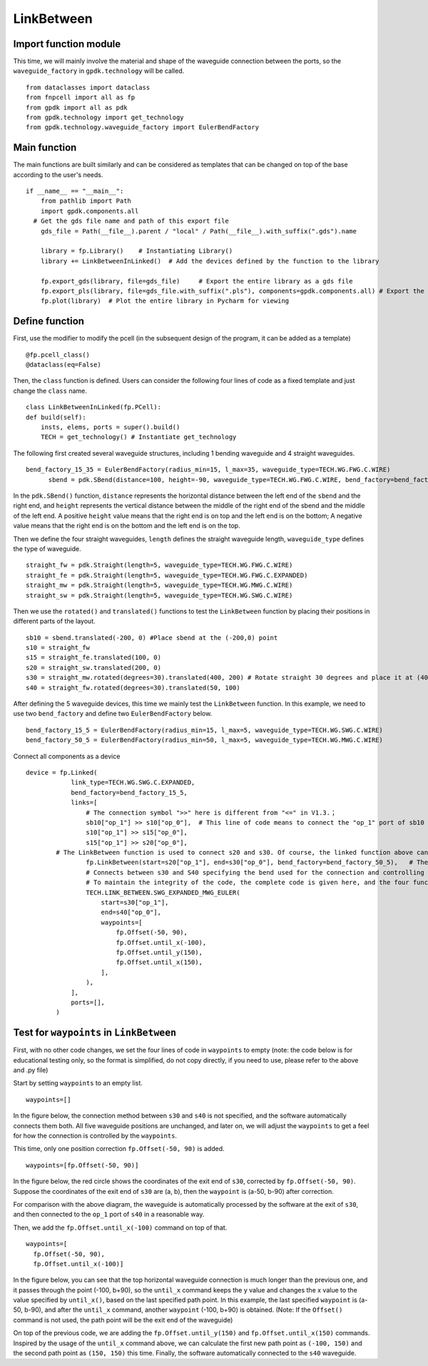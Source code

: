 LinkBetween
^^^^^^^^^^^^^^^^^^^^^^^^^^^^^^^^^^^^^^^^^^^

Import function module
-----------------------------------
This time, we will mainly involve the material and shape of the waveguide connection between the ports, so the ``waveguide_factory`` in ``gpdk.technology`` will be called.

::

  from dataclasses import dataclass
  from fnpcell import all as fp
  from gpdk import all as pdk
  from gpdk.technology import get_technology
  from gpdk.technology.waveguide_factory import EulerBendFactory

Main function
---------------------------------------
The main functions are built similarly and can be considered as templates that can be changed on top of the base according to the user's needs.  

::

  if __name__ == "__main__":
      from pathlib import Path
      import gpdk.components.all
    # Get the gds file name and path of this export file
      gds_file = Path(__file__).parent / "local" / Path(__file__).with_suffix(".gds").name

      library = fp.Library()    # Instantiating Library()
      library += LinkBetweenInLinked()	# Add the devices defined by the function to the library

      fp.export_gds(library, file=gds_file)	# Export the entire library as a gds file
      fp.export_pls(library, file=gds_file.with_suffix(".pls"), components=gpdk.components.all)	# Export the entire library as a pls file
      fp.plot(library)	# Plot the entire library in Pycharm for viewing
      
 
Define function
------------------------------------
First, use the modifier to modify the pcell (in the subsequent design of the program, it can be added as a template)

::

    @fp.pcell_class()
    @dataclass(eq=False)
    
Then, the ``class`` function is defined. Users can consider the following four lines of code as a fixed template and just change the ``class`` name.   

::

    class LinkBetweenInLinked(fp.PCell):
    def build(self):
        insts, elems, ports = super().build() 
        TECH = get_technology() # Instantiate get_technology
        
The following first created several waveguide structures, including 1 bending waveguide and 4 straight waveguides.        

::

  bend_factory_15_35 = EulerBendFactory(radius_min=15, l_max=35, waveguide_type=TECH.WG.FWG.C.WIRE)
	sbend = pdk.SBend(distance=100, height=-90, waveguide_type=TECH.WG.FWG.C.WIRE, bend_factory=bend_factory_15_35)
  
In the ``pdk.SBend()`` function, ``distance`` represents the horizontal distance between the left end of the ``sbend`` and the right end, and ``height`` represents the vertical distance between the middle of the right end of the sbend and the middle of the left end.  A positive ``height`` value means that the right end is on top and the left end is on the bottom; A negative value means that the right end is on the bottom and the left end is on the top.  


.. image:: ../example_image/2.1.png

Then we define the four straight waveguides, ``length`` defines the straight waveguide length, ``waveguide_type`` defines the type of waveguide.

::

    straight_fw = pdk.Straight(length=5, waveguide_type=TECH.WG.FWG.C.WIRE)
    straight_fe = pdk.Straight(length=5, waveguide_type=TECH.WG.FWG.C.EXPANDED)
    straight_mw = pdk.Straight(length=5, waveguide_type=TECH.WG.MWG.C.WIRE)
    straight_sw = pdk.Straight(length=5, waveguide_type=TECH.WG.SWG.C.WIRE)
    
Then we use the ``rotated()`` and ``translated()`` functions to test the ``LinkBetween`` function by placing their positions in different parts of the layout.    

::

    sb10 = sbend.translated(-200, 0) #Place sbend at the (-200,0) point
    s10 = straight_fw
    s15 = straight_fe.translated(100, 0)
    s20 = straight_sw.translated(200, 0)
    s30 = straight_mw.rotated(degrees=30).translated(400, 200) # Rotate straight 30 degrees and place it at (400,200)
    s40 = straight_fw.rotated(degrees=30).translated(50, 100)
    
After defining the 5 waveguide devices, this time we mainly test the ``LinkBetween`` function. In this example, we need to use two ``bend_factory`` and define two ``EulerBendFactory`` below.    

::

  bend_factory_15_5 = EulerBendFactory(radius_min=15, l_max=5, waveguide_type=TECH.WG.SWG.C.WIRE)
  bend_factory_50_5 = EulerBendFactory(radius_min=50, l_max=5, waveguide_type=TECH.WG.MWG.C.WIRE)
  
Connect all components as a device

::

  device = fp.Linked(
              link_type=TECH.WG.SWG.C.EXPANDED,
              bend_factory=bend_factory_15_5,
              links=[
                  # The connection symbol ">>" here is different from "<=" in V1.3.；
                  sb10["op_1"] >> s10["op_0"],	# This line of code means to connect the "op_1" port of sb10 to the "op_0" port of s10 port, the direction is opposite to V1.3, attention must be paid!
                  s10["op_1"] >> s15["op_0"],
                  s15["op_1"] >> s20["op_0"],
          # The LinkBetween function is used to connect s20 and s30. Of course, the linked function above can be used for automatic connection, but in the layout, if there are special requirements for the connection between the two devices, the LinkBetween function can be defined separately.
                  fp.LinkBetween(start=s20["op_1"], end=s30["op_0"], bend_factory=bend_factory_50_5),	# The bend_factory is connected from the start port to the end port, and the bend_factory connected in between is parameterized according to the custom bend_factory function.
                  # Connects between s30 and S40 specifying the bend used for the connection and controlling the path points through which the connection needs to pass.
                  # To maintain the integrity of the code, the complete code is given here, and the four functions in the waypoint will be analyzed later in the article!
                  TECH.LINK_BETWEEN.SWG_EXPANDED_MWG_EULER(
                      start=s30["op_1"],
                      end=s40["op_0"],
                      waypoints=[
                          fp.Offset(-50, 90),      
                          fp.Offset.until_x(-100),
                          fp.Offset.until_y(150),
                          fp.Offset.until_x(150),
                      ],
                  ),
              ],
              ports=[],
          )
          
Test for ``waypoints`` in ``LinkBetween``
---------------------------------------------------
First, with no other code changes, we set the four lines of code in ``waypoints`` to empty (note: the code below is for educational testing only, so the format is simplified, do not copy directly, if you need to use, please refer to the above and .py file)

Start by setting ``waypoints`` to an empty list.

::

  waypoints=[] 
  
In the figure below, the connection method between ``s30`` and ``s40`` is not specified, and the software automatically connects them both. All five waveguide positions are unchanged, and later on, we will adjust the ``waypoints`` to get a feel for how the connection is controlled by the ``waypoints``.


.. image:: ../example_image/2.2.png

This time, only one position correction ``fp.Offset(-50, 90)`` is added.  

::

  waypoints=[fp.Offset(-50, 90)] 
  
  
In the figure below, the red circle shows the coordinates of the exit end of ``s30``, corrected by ``fp.Offset(-50, 90)``. Suppose the coordinates of the exit end of ``s30`` are (a, b), then the ``waypoint`` is (a-50, b-90) after correction.

For comparison with the above diagram, the waveguide is automatically processed by the software at the exit of ``s30``, and then connected to the ``op_1`` port of ``s40`` in a reasonable way.

Then, we add the ``fp.Offset.until_x(-100)`` command on top of that.

::

  waypoints=[
    fp.Offset(-50, 90),      
    fp.Offset.until_x(-100)]
    
In the figure below, you can see that the top horizontal waveguide connection is much longer than the previous one, and it passes through the point (-100, b+90), so the ``until_x`` command keeps the y value and changes the x value to the value specified by ``until_x()``, based on the last specified path point. In this example, the last specified ``waypoint`` is (a-50, b-90), and after the ``until_x`` command, another ``waypoint`` (-100, b+90) is obtained. (Note: If the ``Offset()`` command is not used, the path point will be the exit end of the waveguide)

On top of the previous code, we are adding the ``fp.Offset.until_y(150)`` and ``fp.Offset.until_x(150)`` commands. Inspired by the usage of the ``until_x`` command above, we can calculate the first new path point as ``(-100, 150)`` and the second path point as ``(150, 150)`` this time. Finally, the software automatically connected to the ``s40`` waveguide.    
  
  
  
  
  
  
  
  
  
  
  
  
  
  
